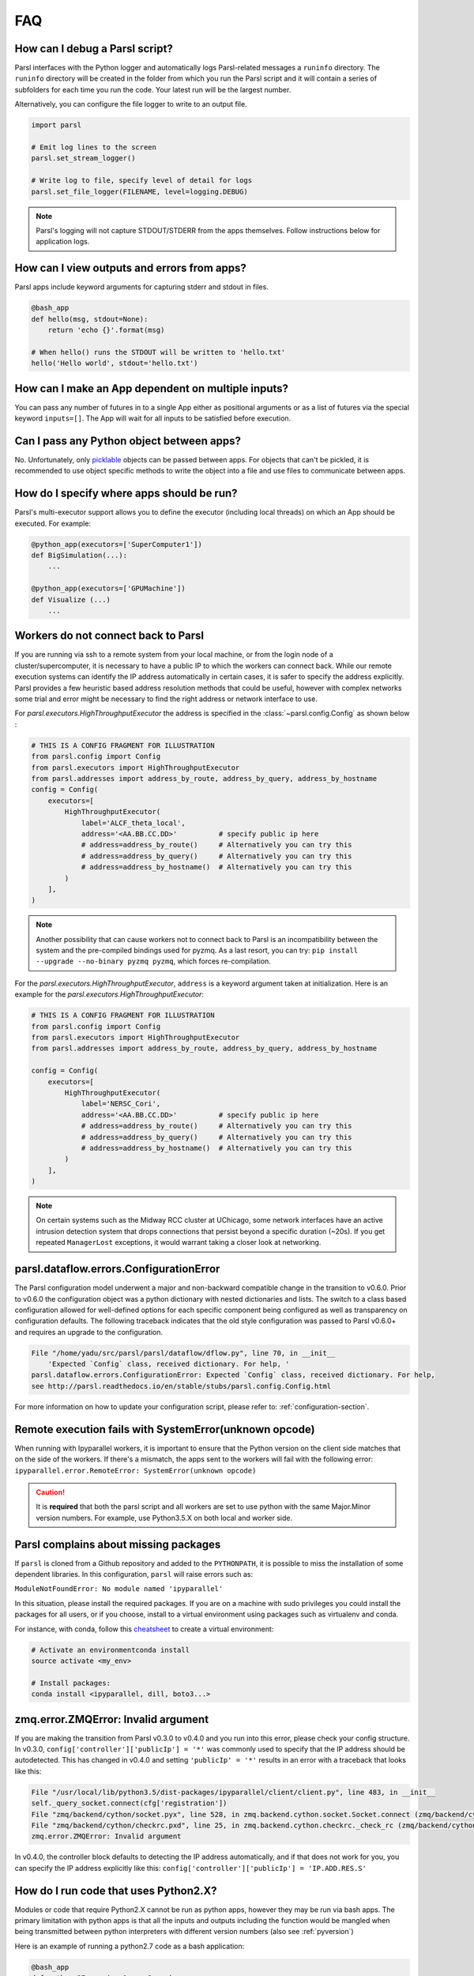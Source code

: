 FAQ
---

How can I debug a Parsl script?
^^^^^^^^^^^^^^^^^^^^^^^^^^^^^^^

Parsl interfaces with the Python logger and automatically logs Parsl-related messages a ``runinfo`` directory.
The ``runinfo`` directory will be created in the folder from which you run the Parsl script
and it will contain a series of subfolders for each time you run the code.
Your latest run will be the largest number.

Alternatively, you can configure the file logger to write to an output file.

.. code-block:: python

   import parsl

   # Emit log lines to the screen
   parsl.set_stream_logger()

   # Write log to file, specify level of detail for logs
   parsl.set_file_logger(FILENAME, level=logging.DEBUG)

.. note::
   Parsl's logging will not capture STDOUT/STDERR from the apps themselves.
   Follow instructions below for application logs.


How can I view outputs and errors from apps?
^^^^^^^^^^^^^^^^^^^^^^^^^^^^^^^^^^^^^^^^^^^^

Parsl apps include keyword arguments for capturing stderr and stdout in files.

.. code-block:: python

   @bash_app
   def hello(msg, stdout=None):
       return 'echo {}'.format(msg)

   # When hello() runs the STDOUT will be written to 'hello.txt'
   hello('Hello world', stdout='hello.txt')

How can I make an App dependent on multiple inputs?
^^^^^^^^^^^^^^^^^^^^^^^^^^^^^^^^^^^^^^^^^^^^^^^^^^^

You can pass any number of futures in to a single App either as positional arguments
or as a list of futures via the special keyword ``inputs=[]``.
The App will wait for all inputs to be satisfied before execution.


Can I pass any Python object between apps?
^^^^^^^^^^^^^^^^^^^^^^^^^^^^^^^^^^^^^^^^^^

No. Unfortunately, only `picklable <https://docs.python.org/3/library/pickle.html#what-can-be-pickled-and-unpickled>`_ objects can be passed between apps.
For objects that can't be pickled, it is recommended to use object specific methods
to write the object into a file and use files to communicate between apps.

How do I specify where apps should be run?
^^^^^^^^^^^^^^^^^^^^^^^^^^^^^^^^^^^^^^^^^^

Parsl's multi-executor support allows you to define the executor (including local threads)
on which an App should be executed. For example:

.. code-block:: python

     @python_app(executors=['SuperComputer1'])
     def BigSimulation(...):
         ...

     @python_app(executors=['GPUMachine'])
     def Visualize (...)
         ...

Workers do not connect back to Parsl
^^^^^^^^^^^^^^^^^^^^^^^^^^^^^^^^^^^^

If you are running via ssh to a remote system from your local machine, or from the
login node of a cluster/supercomputer, it is necessary to have a public IP to which
the workers can connect back. While our remote execution systems can identify the
IP address automatically in certain cases, it is safer to specify the address explicitly.
Parsl provides a few heuristic based address resolution methods that could be useful,
however with complex networks some trial and error might be necessary to find the
right address or network interface to use.



For `parsl.executors.HighThroughputExecutor` the address is specified in the :class:`~parsl.config.Config`
as shown below :

.. code-block:: python

    # THIS IS A CONFIG FRAGMENT FOR ILLUSTRATION
    from parsl.config import Config
    from parsl.executors import HighThroughputExecutor
    from parsl.addresses import address_by_route, address_by_query, address_by_hostname
    config = Config(
        executors=[
            HighThroughputExecutor(
                label='ALCF_theta_local',
                address='<AA.BB.CC.DD>'          # specify public ip here
                # address=address_by_route()     # Alternatively you can try this
                # address=address_by_query()     # Alternatively you can try this
                # address=address_by_hostname()  # Alternatively you can try this
            )
        ],
    )


.. note::
   Another possibility that can cause workers not to connect back to Parsl is an incompatibility between
   the system and the pre-compiled bindings used for pyzmq. As a last resort, you can try:
   ``pip install --upgrade --no-binary pyzmq pyzmq``, which forces re-compilation.

For the `parsl.executors.HighThroughputExecutor`, ``address`` is a keyword argument
taken at initialization. Here is an example for the `parsl.executors.HighThroughputExecutor`:

.. code-block:: python

    # THIS IS A CONFIG FRAGMENT FOR ILLUSTRATION
    from parsl.config import Config
    from parsl.executors import HighThroughputExecutor
    from parsl.addresses import address_by_route, address_by_query, address_by_hostname

    config = Config(
        executors=[
            HighThroughputExecutor(
                label='NERSC_Cori',
                address='<AA.BB.CC.DD>'          # specify public ip here
                # address=address_by_route()     # Alternatively you can try this
                # address=address_by_query()     # Alternatively you can try this
                # address=address_by_hostname()  # Alternatively you can try this
            )
        ],
    )


.. note::
   On certain systems such as the Midway RCC cluster at UChicago, some network interfaces have an active
   intrusion detection system that drops connections that persist beyond a specific duration (~20s).
   If you get repeated ``ManagerLost`` exceptions, it would warrant taking a closer look at networking.

.. _pyversion:

parsl.dataflow.errors.ConfigurationError
^^^^^^^^^^^^^^^^^^^^^^^^^^^^^^^^^^^^^^^^

The Parsl configuration model underwent a major and non-backward compatible change in the transition to v0.6.0.
Prior to v0.6.0 the configuration object was a python dictionary with nested dictionaries and lists.
The switch to a class based configuration allowed for well-defined options for each specific component being
configured as well as transparency on configuration defaults. The following traceback indicates that the old
style configuration was passed to Parsl v0.6.0+ and requires an upgrade to the configuration.

.. code-block::

   File "/home/yadu/src/parsl/parsl/dataflow/dflow.py", line 70, in __init__
       'Expected `Config` class, received dictionary. For help, '
   parsl.dataflow.errors.ConfigurationError: Expected `Config` class, received dictionary. For help,
   see http://parsl.readthedocs.io/en/stable/stubs/parsl.config.Config.html

For more information on how to update your configuration script, please refer to:
:ref:`configuration-section`.

   
Remote execution fails with SystemError(unknown opcode)
^^^^^^^^^^^^^^^^^^^^^^^^^^^^^^^^^^^^^^^^^^^^^^^^^^^^^^^

When running with Ipyparallel workers, it is important to ensure that the Python version
on the client side matches that on the side of the workers. If there's a mismatch,
the apps sent to the workers will fail with the following error:
``ipyparallel.error.RemoteError: SystemError(unknown opcode)``

.. caution::
   It is **required** that both the parsl script and all workers are set to use python
   with the same Major.Minor version numbers. For example, use Python3.5.X on both local
   and worker side.

Parsl complains about missing packages
^^^^^^^^^^^^^^^^^^^^^^^^^^^^^^^^^^^^^^

If ``parsl`` is cloned from a Github repository and added to the ``PYTHONPATH``, it is
possible to miss the installation of some dependent libraries. In this configuration,
``parsl`` will raise errors such as:

``ModuleNotFoundError: No module named 'ipyparallel'``

In this situation, please install the required packages. If you are on a machine with
sudo privileges you could install the packages for all users, or if you choose, install
to a virtual environment using packages such as virtualenv and conda.

For instance, with conda, follow this `cheatsheet <https://conda.io/docs/_downloads/conda-cheatsheet.pdf>`_ to create a virtual environment:

.. code-block:: bash

   # Activate an environmentconda install
   source activate <my_env>

   # Install packages:
   conda install <ipyparallel, dill, boto3...>


zmq.error.ZMQError: Invalid argument
^^^^^^^^^^^^^^^^^^^^^^^^^^^^^^^^^^^^

If you are making the transition from Parsl v0.3.0 to v0.4.0
and you run into this error, please check your config structure.
In v0.3.0, ``config['controller']['publicIp'] = '*'`` was commonly
used to specify that the IP address should be autodetected.
This has changed in v0.4.0 and setting ``'publicIp' = '*'`` results
in an error with a traceback that looks like this:

.. code-block:: python

   File "/usr/local/lib/python3.5/dist-packages/ipyparallel/client/client.py", line 483, in __init__
   self._query_socket.connect(cfg['registration'])
   File "zmq/backend/cython/socket.pyx", line 528, in zmq.backend.cython.socket.Socket.connect (zmq/backend/cython/socket.c:5971)
   File "zmq/backend/cython/checkrc.pxd", line 25, in zmq.backend.cython.checkrc._check_rc (zmq/backend/cython/socket.c:10014)
   zmq.error.ZMQError: Invalid argument

In v0.4.0, the controller block defaults to detecting the IP address
automatically, and if that does not work for you, you can specify the
IP address explicitly like this: ``config['controller']['publicIp'] = 'IP.ADD.RES.S'``

How do I run code that uses Python2.X?
^^^^^^^^^^^^^^^^^^^^^^^^^^^^^^^^^^^^^^

Modules or code that require Python2.X cannot be run as python apps,
however they may be run via bash apps. The primary limitation with
python apps is that all the inputs and outputs including the function
would be mangled when being transmitted between python interpreters with
different version numbers (also see :ref:`pyversion`)

Here is an example of running a python2.7 code as a bash application:

.. code-block:: python

   @bash_app
   def python_27_app (arg1, arg2 ...):
       return '''conda activate py2.7_env  # Use conda to ensure right env
       python2.7 my_python_app.py -arg {0} -d {1}
       '''.format(arg1, arg2)

Parsl hangs
^^^^^^^^^^^

There are a few common situations in which a Parsl script might hang:

1. Circular Dependency in code:
   If an ``app`` takes a list as an ``input`` argument and the future returned
   is added to that list, it creates a circular dependency that cannot be resolved.
   This situation is described in `issue 59 <https://github.com/Parsl/parsl/issues/59>`_ in more detail.

2. Workers requested are unable to contact the Parsl client due to one or
   more issues listed below:

   * Parsl client does not have a public IP (e.g. laptop on wifi).
     If your network does not provide public IPs, the simple solution is to
     ssh over to a machine that is public facing. Machines provisioned from
     cloud-vendors setup with public IPs are another option.

   * Parsl hasn't autodetected the public IP. See `Workers do not connect back to Parsl`_ for more details.

   * Firewall restrictions that block certain port ranges.
     If there is a certain port range that is **not** blocked, you may specify
     that via configuration:

     .. code-block:: python

        from libsubmit.providers import Cobalt
        from parsl.config import Config
        from parsl.executors import HighThroughputExecutor

        config = Config(
            executors=[
                HighThroughputExecutor(
                    label='ALCF_theta_local',
                    provider=Cobalt(),
                    worer_port_range=('50000,55000'),
                    interchange_port_range=('50000,55000')
                )
            ],
        )


How can I start a Jupyter notebook over SSH?
^^^^^^^^^^^^^^^^^^^^^^^^^^^^^^^^^^^^^^^^^^^^

Run

.. code-block:: bash

    jupyter notebook --no-browser --ip=`/sbin/ip route get 8.8.8.8 | awk '{print $NF;exit}'`

for a Jupyter notebook, or 

.. code-block:: bash

    jupyter lab --no-browser --ip=`/sbin/ip route get 8.8.8.8 | awk '{print $NF;exit}'`

for Jupyter lab (recommended). If that doesn't work, see `these instructions <https://techtalktone.wordpress.com/2017/03/28/running-jupyter-notebooks-on-a-remote-server-via-ssh/>`_.

How can I sync my conda environment and Jupyter environment?
^^^^^^^^^^^^^^^^^^^^^^^^^^^^^^^^^^^^^^^^^^^^^^^^^^^^^^^^^^^^

Run::

   conda install nb_conda

Now all available conda environments (for example, one created by following the instructions `in the quickstart guide <quickstart.rst#installation-using-conda>`_) will automatically be added to the list of kernels.

.. _label_serialization_error:

Addressing SerializationError
^^^^^^^^^^^^^^^^^^^^^^^^^^^^^

As of v1.0.0, Parsl will raise a `SerializationError` when it encounters an object that Parsl cannot serialize.
This applies to objects passed as arguments to an app, as well as objects returned from the app.

Parsl uses dill and pickle to serialize Python objects
to/from functions. Therefore, Python apps can only use input and output objects that can be serialized by
dill or pickle. For example the following data types are known to have issues with serializability :

* Closures
* Objects of complex classes with no ``__dict__`` or ``__getstate__`` methods defined
* System objects such as file descriptors, sockets and locks (e.g threading.Lock)

If Parsl raises a `SerializationError`, first identify what objects are problematic with a quick test:

.. code-block:: python

   import pickle
   # If non-serializable you will get a TypeError
   pickle.dumps(YOUR_DATA_OBJECT)

If the data object simply is complex, please refer `here <https://docs.python.org/3/library/pickle.html#handling-stateful-objects>`_ for more details
on adding custom mechanisms for supporting serialization.



How do I cite Parsl?
^^^^^^^^^^^^^^^^^^^^

To cite Parsl in publications, please use the following:

Babuji, Y., Woodard, A., Li, Z., Katz, D. S., Clifford, B., Kumar, R., Lacinski, L., Chard, R., Wozniak, J., Foster, I., Wilde, M., and Chard, K., Parsl: Pervasive Parallel Programming in Python. 28th ACM International Symposium on High-Performance Parallel and Distributed Computing (HPDC). 2019. https://doi.org/10.1145/3307681.3325400

or

.. code-block:: latex

    @inproceedings{babuji19parsl,
      author       = {Babuji, Yadu and
                      Woodard, Anna and
                      Li, Zhuozhao and
                      Katz, Daniel S. and
                      Clifford, Ben and
                      Kumar, Rohan and
                      Lacinski, Lukasz and
                      Chard, Ryan and 
                      Wozniak, Justin and
                      Foster, Ian and 
                      Wilde, Mike and
                      Chard, Kyle},
      title        = {Parsl: Pervasive Parallel Programming in Python},
      booktitle    = {28th ACM International Symposium on High-Performance Parallel and Distributed Computing (HPDC)},
      doi          = {10.1145/3307681.3325400},
      year         = {2019},
      url          = {https://doi.org/10.1145/3307681.3325400}
    }

